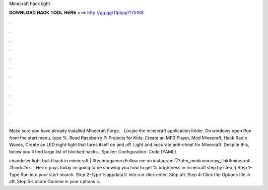 Minecraft hack light



𝐃𝐎𝐖𝐍𝐋𝐎𝐀𝐃 𝐇𝐀𝐂𝐊 𝐓𝐎𝐎𝐋 𝐇𝐄𝐑𝐄 ===> http://gg.gg/11pbpg?175188



.



.



.



.



.



.



.



.



.



.



.



.

Make sure you have already installed Minecraft Forge. · Locate the minecraft application folder. On windows open Run from the start menu, type %. Read Raspberry Pi Projects for Kids: Create an MP3 Player, Mod Minecraft, Hack Radio Waves, Create an LED night-light that turns itself on and off. Light and accurate anti-cheat for Minecraft. Despite this, below you'll find large list of blocked hacks.​. Spoiler: Configuration. Code (YAML).

chandelier light build hack in minecraft | #technogamerzFollow me on instagram 👇?utm_medium=copy_link#minecraft #hindi #m.  · Herro guys today im going to be showing you how to get % brightness in minecraft step by step ;) Step 1-Type Run into your start search. Step 2-Type %appdata% into run click enter. Step aft. Step 4-Click the *Options* file in aft. Step 5-Locate *Gamma* in your options s: 

